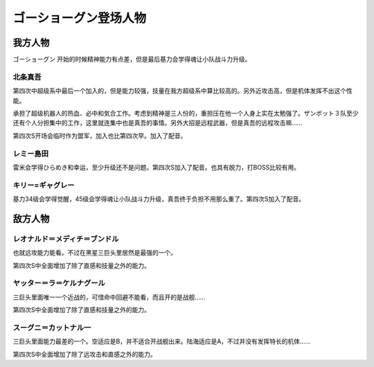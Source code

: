 .. meta::
   :description: ゴーショーグン 开始的时候精神能力有点差，但是最后基力会学得魂让小队战斗力升级。 超级系中最后一个加入的，但是能力较强，技量在我方超级系中算比较高的。另外近攻击高，但是机体发挥不出这个性能。 承担了超级机器人的热血、必中和気合工作。考虑到精神是三人份的，重担压在他一个人身上实在太勉强了。ザンボット３队至少还有个人分担集

.. _srw4_pilots_goshogun:

ゴーショーグン登场人物
====================================

---------------------
我方人物
---------------------

ゴーショーグン 开始的时候精神能力有点差，但是最后基力会学得魂让小队战斗力升级。

^^^^^^^^^^^^^^^^^^^^^^^^
北条真吾
^^^^^^^^^^^^^^^^^^^^^^^^

第四次中超级系中最后一个加入的，但是能力较强，技量在我方超级系中算比较高的。另外近攻击高，但是机体发挥不出这个性能。

承担了超级机器人的热血、必中和気合工作。考虑到精神是三人份的，重担压在他一个人身上实在太勉强了。ザンボット３队至少还有个人分担集中的工作，这里就连集中也是真吾的事情。另外大招是远程武器，但是真吾的远程攻击嘛……

第四次S开场会临时作为盟军，加入也比第四次早。加入了配音。

^^^^^^^^^^^^^^^^^^^^^^^^
レミー島田
^^^^^^^^^^^^^^^^^^^^^^^^

雷米会学得ひらめき和幸运，至少升级还不是问题。第四次S加入了配音。也具有脱力，打BOSS比较有用。

^^^^^^^^^^^^^^^^^^^^^^^^
キリー=ギャグレー
^^^^^^^^^^^^^^^^^^^^^^^^

基力34级会学得觉醒，45级会学得魂让小队战斗力升级，真吾终于负担不用那么重了。第四次S加入了配音。

---------------------
敌方人物
---------------------

^^^^^^^^^^^^^^^^^^^^^^^^^^^^^^^^^^^
レオナルド＝メディチ＝ブンドル
^^^^^^^^^^^^^^^^^^^^^^^^^^^^^^^^^^^

也就远攻能力能看。不过在黑星三巨头里居然是最强的一个。

第四次S中全面增加了除了直感和技量之外的能力。

^^^^^^^^^^^^^^^^^^^^^^^^^^^^^
ヤッター＝ラ＝ケルナグール
^^^^^^^^^^^^^^^^^^^^^^^^^^^^^

三巨头里面唯一一个近战的，可惜命中回避不能看，而且开的是战舰……

第四次S中全面增加了除了直感和技量之外的能力。


^^^^^^^^^^^^^^^^^^^^^^^^^^^^^
スーグニ＝カットナル一
^^^^^^^^^^^^^^^^^^^^^^^^^^^^^

三巨头里面能力最差的一个。空适应是B，并不适合开战舰出来。陆海适应是A，不过并没有发挥特长的机体……

第四次S中全面增加了除了远攻击和直感之外的能力。